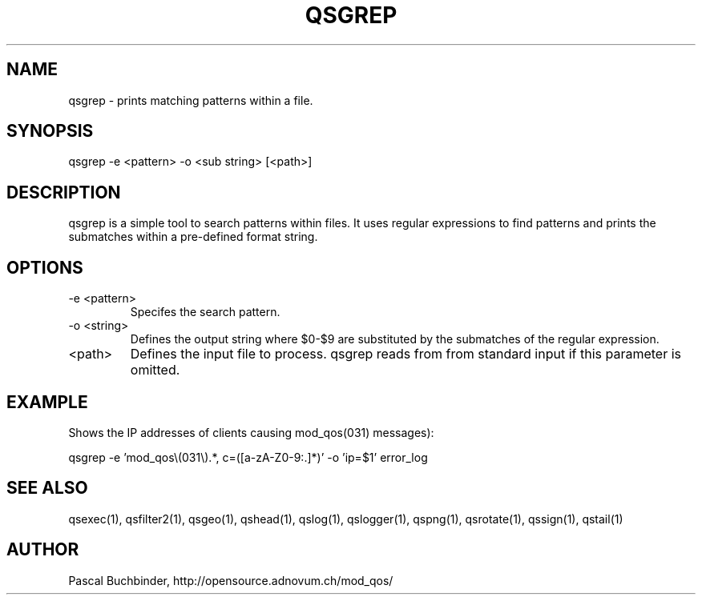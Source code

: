 .TH QSGREP 1 "May 2014" "mod_qos utilities 11.1" "qsgrep man page"

.SH NAME
qsgrep \- prints matching patterns within a file. 
.SH SYNOPSIS
qsgrep \-e <pattern> \-o <sub string> [<path>] 
.SH DESCRIPTION
qsgrep is a simple tool to search patterns within files. It uses regular expressions to find patterns and prints the submatches within a pre\-defined format string. 
.SH OPTIONS
.TP
\-e <pattern> 
Specifes the search pattern. 
.TP
\-o <string> 
Defines the output string where $0\-$9 are substituted by the submatches of the regular expression. 
.TP
<path> 
Defines the input file to process. qsgrep reads from from standard input if this parameter is omitted. 

.SH EXAMPLE
Shows the IP addresses of clients causing mod_qos(031) messages):

  qsgrep \-e 'mod_qos\\(031\\).*, c=([a\-zA\-Z0\-9:.]*)' \-o 'ip=$1' error_log

.SH SEE ALSO
qsexec(1), qsfilter2(1), qsgeo(1), qshead(1), qslog(1), qslogger(1), qspng(1), qsrotate(1), qssign(1), qstail(1)
.SH AUTHOR
Pascal Buchbinder, http://opensource.adnovum.ch/mod_qos/
